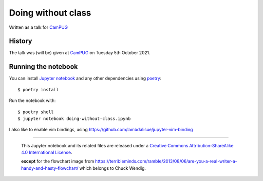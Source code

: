 ===================
Doing without class
===================

Written as a talk for CamPUG_

History
~~~~~~~

The talk was (will be) given at CamPUG_ on Tuesday 5th October 2021.

.. _CamPUG: https://www.meetup.com/CamPUG/events/280947413/

Running the notebook
~~~~~~~~~~~~~~~~~~~~

You can install `Jupyter notebook`_ and any other dependencies using poetry_::

  $ poetry install

Run the notebook with::

  $ poetry shell
  $ jupyter notebook doing-without-class.ipynb

.. _poetry: https://python-poetry.org/
.. _`jupyter notebook`: https://jupyter.readthedocs.io/en/latest/running.html#running

I also like to enable vim bindings, using https://github.com/lambdalisue/jupyter-vim-binding

--------

  |cc-attr-sharealike|

  This Jupyter notebook and its related files are released under a `Creative Commons
  Attribution-ShareAlike 4.0 International License`_.

  **except** for the flowchart image from
  https://terribleminds.com/ramble/2013/08/06/are-you-a-real-writer-a-handy-and-hasty-flowchart/
  which belongs to Chuck Wendig.

.. |cc-attr-sharealike| image:: images/cc-attribution-sharealike-88x31.png
   :alt: CC-Attribution-ShareAlike image

.. _`Creative Commons Attribution-ShareAlike 4.0 International License`: http://creativecommons.org/licenses/by-sa/4.0/
